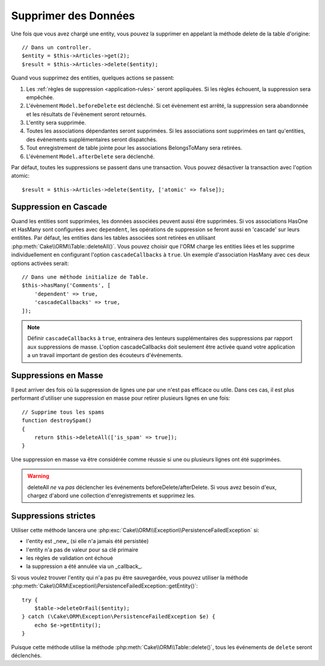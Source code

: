 Supprimer des Données
#####################

.. php:namespace:: Cake\ORM

.. php:class:: Table
    :noindex:

.. php:method:: delete(Entity $entity, $options = [])

Une fois que vous avez chargé une entity, vous pouvez la supprimer en appelant
la méthode delete de la table d'origine::

    // Dans un controller.
    $entity = $this->Articles->get(2);
    $result = $this->Articles->delete($entity);

Quand vous supprimez des entities, quelques actions se passent:

1. Les :ref:`règles de suppression <application-rules>` seront appliquées. Si
   les règles échouent, la suppression sera empêchée.
2. L'évènement ``Model.beforeDelete`` est déclenché. Si cet évènement est
   arrêté, la suppression sera abandonnée et les résultats de l'évènement seront
   retournés.
3. L'entity sera supprimée.
4. Toutes les associations dépendantes seront supprimées. Si les associations
   sont supprimées en tant qu'entities, des événements supplémentaires seront
   dispatchés.
5. Tout enregistrement de table jointe pour les associations BelongsToMany
   sera retirées.
6. L'évènement ``Model.afterDelete`` sera déclenché.

Par défaut, toutes les suppressions se passent dans une transaction. Vous
pouvez désactiver la transaction avec l'option atomic::

    $result = $this->Articles->delete($entity, ['atomic' => false]);

Suppression en Cascade
----------------------

Quand les entities sont supprimées, les données associées peuvent aussi être
supprimées. Si vos associations HasOne et HasMany sont configurées avec
``dependent``, les opérations de suppression se feront aussi en 'cascade'
sur leurs entitites. Par défaut, les entities dans les tables associées sont
retirées en utilisant :php:meth:`Cake\\ORM\\Table::deleteAll()`. Vous pouvez
choisir que l'ORM charge les entities liées et les supprime individuellement
en configurant l'option ``cascadeCallbacks`` à ``true``. Un exemple
d'association HasMany avec ces deux options activées serait::

    // Dans une méthode initialize de Table.
    $this->hasMany('Comments', [
        'dependent' => true,
        'cascadeCallbacks' => true,
    ]);

.. note::

    Définir ``cascadeCallbacks`` à ``true``, entrainera  des lenteurs
    supplémentaires des suppressions par rapport aux suppressions de masse.
    L'option cascadeCallbacks doit seulement être activée quand votre
    application a un travail important de gestion des écouteurs d'événements.

Suppressions en Masse
---------------------

.. php:method:: deleteAll($conditions)

Il peut arriver des fois où la suppression de lignes une par une n'est pas
efficace ou utile. Dans ces cas, il est plus performant d'utiliser une
suppression en masse pour retirer plusieurs lignes en une fois::

    // Supprime tous les spams
    function destroySpam()
    {
        return $this->deleteAll(['is_spam' => true]);
    }

Une suppression en masse va être considérée comme réussie si une ou plusieurs
lignes ont été supprimées.

.. warning::

    deleteAll *ne* va *pas* déclencher les événements beforeDelete/afterDelete.
    Si vous avez besoin d'eux, chargez d'abord une collection d'enregistrements
    et supprimez les.

Suppressions strictes
---------------------

.. php:method:: deleteOrFail($entity, $options = [])

Utiliser cette méthode lancera une :php:exc:`Cake\\ORM\\Exception\\PersistenceFailedException`
si:

* l'entity est _new_ (si elle n'a jamais été persistée)
* l'entity n'a pas de valeur pour sa clé primaire
* les règles de validation ont échoué
* la suppression a été annulée via un _callback_.

Si vous voulez trouver l'entity qui n'a pas pu être sauvegardée, vous pouvez
utiliser la méthode :php:meth:`Cake\\ORM\Exception\\PersistenceFailedException::getEntity()`::

        try {
            $table->deleteOrFail($entity);
        } catch (\Cake\ORM\Exception\PersistenceFailedException $e) {
            echo $e->getEntity();
        }

Puisque cette méthode utilise la méthode :php:meth:`Cake\\ORM\\Table::delete()`,
tous les événements de ``delete`` seront déclenchés.

.. versionadded:: 3.4.1
